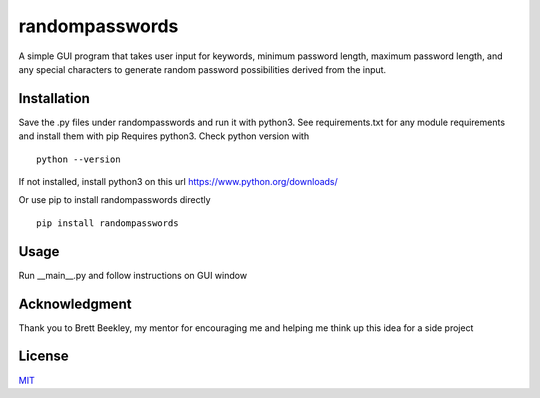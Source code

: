 randompasswords
===============
A simple GUI program that takes user input for keywords, minimum password length,
maximum password length, and any special characters to generate random password possibilities
derived from the input.

Installation
------------
Save the .py files under randompasswords and run it with python3. See requirements.txt for any module requirements and install them with pip
Requires python3. Check python version with

::

    python --version

If not installed, install python3 on this url https://www.python.org/downloads/


Or use pip to install randompasswords directly

::

    pip install randompasswords

Usage
-----
Run __main__.py and follow instructions on GUI window

Acknowledgment
--------------
Thank you to Brett Beekley, my mentor for encouraging me and
helping me think up this idea for a side project

License
-------
`MIT
<https://choosealicense.com/licenses/mit/>`_